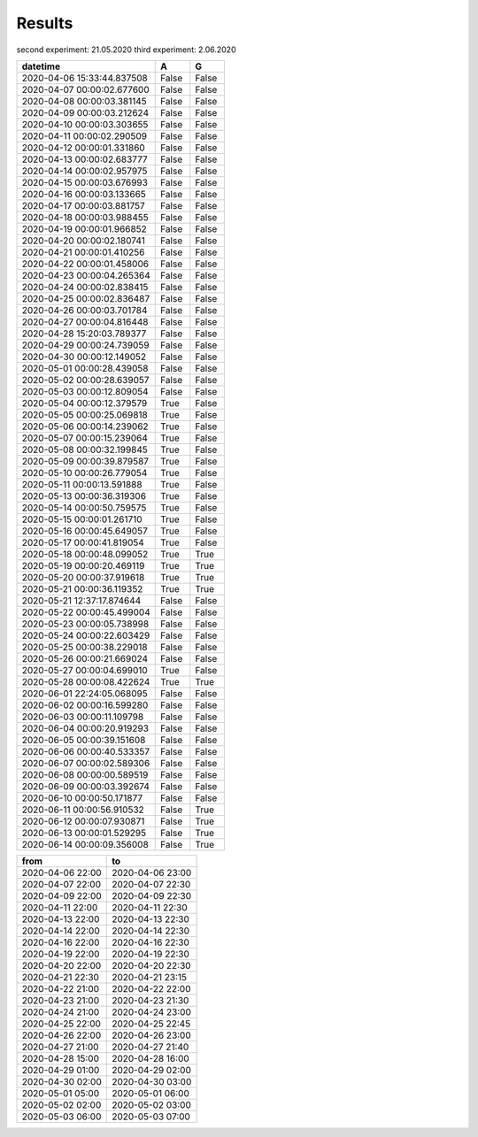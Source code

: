 Results
=======

second experiment: 21.05.2020
third experiment: 2.06.2020

.. csv-table::
   :header: "datetime", "A", "G"
   :widths: 40, 10, 10
   
   2020-04-06 15:33:44.837508, False, False
   2020-04-07 00:00:02.677600, False, False
   2020-04-08 00:00:03.381145, False, False
   2020-04-09 00:00:03.212624, False, False
   2020-04-10 00:00:03.303655, False, False
   2020-04-11 00:00:02.290509, False, False
   2020-04-12 00:00:01.331860, False, False
   2020-04-13 00:00:02.683777, False, False
   2020-04-14 00:00:02.957975, False, False
   2020-04-15 00:00:03.676993, False, False
   2020-04-16 00:00:03.133665, False, False
   2020-04-17 00:00:03.881757, False, False
   2020-04-18 00:00:03.988455, False, False
   2020-04-19 00:00:01.966852, False, False
   2020-04-20 00:00:02.180741, False, False
   2020-04-21 00:00:01.410256, False, False
   2020-04-22 00:00:01.458006, False, False
   2020-04-23 00:00:04.265364, False, False
   2020-04-24 00:00:02.838415, False, False
   2020-04-25 00:00:02.836487, False, False
   2020-04-26 00:00:03.701784, False, False
   2020-04-27 00:00:04.816448, False, False
   2020-04-28 15:20:03.789377, False, False
   2020-04-29 00:00:24.739059, False, False
   2020-04-30 00:00:12.149052, False, False
   2020-05-01 00:00:28.439058, False, False
   2020-05-02 00:00:28.639057, False, False
   2020-05-03 00:00:12.809054, False, False
   2020-05-04 00:00:12.379579, True, False
   2020-05-05 00:00:25.069818, True, False
   2020-05-06 00:00:14.239062, True, False
   2020-05-07 00:00:15.239064, True, False
   2020-05-08 00:00:32.199845, True, False
   2020-05-09 00:00:39.879587, True, False
   2020-05-10 00:00:26.779054, True, False
   2020-05-11 00:00:13.591888, True, False
   2020-05-13 00:00:36.319306, True, False
   2020-05-14 00:00:50.759575, True, False
   2020-05-15 00:00:01.261710, True, False
   2020-05-16 00:00:45.649057, True, False
   2020-05-17 00:00:41.819054, True, False
   2020-05-18 00:00:48.099052, True, True
   2020-05-19 00:00:20.469119, True, True
   2020-05-20 00:00:37.919618, True, True
   2020-05-21 00:00:36.119352, True, True
   2020-05-21 12:37:17.874644, False, False
   2020-05-22 00:00:45.499004, False, False
   2020-05-23 00:00:05.738998, False, False
   2020-05-24 00:00:22.603429, False, False
   2020-05-25 00:00:38.229018, False, False
   2020-05-26 00:00:21.669024, False, False
   2020-05-27 00:00:04.699010, True, False
   2020-05-28 00:00:08.422624, True, True
   2020-06-01 22:24:05.068095, False, False
   2020-06-02 00:00:16.599280, False, False
   2020-06-03 00:00:11.109798, False, False
   2020-06-04 00:00:20.919293, False, False
   2020-06-05 00:00:39.151608, False, False
   2020-06-06 00:00:40.533357, False, False
   2020-06-07 00:00:02.589306, False, False
   2020-06-08 00:00:00.589519, False, False
   2020-06-09 00:00:03.392674, False, False
   2020-06-10 00:00:50.171877, False, False
   2020-06-11 00:00:56.910532, False, True
   2020-06-12 00:00:07.930871, False, True
   2020-06-13 00:00:01.529295, False, True
   2020-06-14 00:00:09.356008, False, True

.. csv-table::
   :header: "from", "to"
   :widths: 40, 40
   
   2020-04-06 22:00, 2020-04-06 23:00
   2020-04-07 22:00, 2020-04-07 22:30
   2020-04-09 22:00, 2020-04-09 22:30
   2020-04-11 22:00, 2020-04-11 22:30
   2020-04-13 22:00, 2020-04-13 22:30
   2020-04-14 22:00, 2020-04-14 22:30
   2020-04-16 22:00, 2020-04-16 22:30
   2020-04-19 22:00, 2020-04-19 22:30
   2020-04-20 22:00, 2020-04-20 22:30
   2020-04-21 22:30, 2020-04-21 23:15
   2020-04-22 21:00, 2020-04-22 22:00
   2020-04-23 21:00, 2020-04-23 21:30
   2020-04-24 21:00, 2020-04-24 23:00
   2020-04-25 22:00, 2020-04-25 22:45
   2020-04-26 22:00, 2020-04-26 23:00
   2020-04-27 21:00, 2020-04-27 21:40
   2020-04-28 15:00, 2020-04-28 16:00
   2020-04-29 01:00, 2020-04-29 02:00
   2020-04-30 02:00, 2020-04-30 03:00
   2020-05-01 05:00, 2020-05-01 06:00
   2020-05-02 02:00, 2020-05-02 03:00
   2020-05-03 06:00, 2020-05-03 07:00